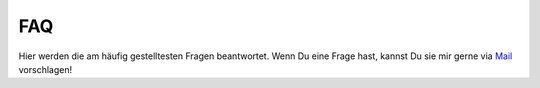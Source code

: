 FAQ
===

Hier werden die am häufig gestelltesten Fragen beantwortet.
Wenn Du eine Frage hast, kannst Du sie mir gerne via `Mail`_ vorschlagen!

.. _Mail: satonon@htwg-konstanz.de